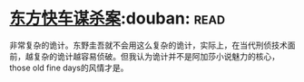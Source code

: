 * [[https://book.douban.com/subject/24153048/][东方快车谋杀案]]:douban::read:
非常复杂的诡计。东野圭吾就不会用这么复杂的诡计，实际上，在当代刑侦技术面前，越复杂的诡计越容易侦破。但我认为诡计并不是阿加莎小说魅力的核心，those old fine days的风情才是。
